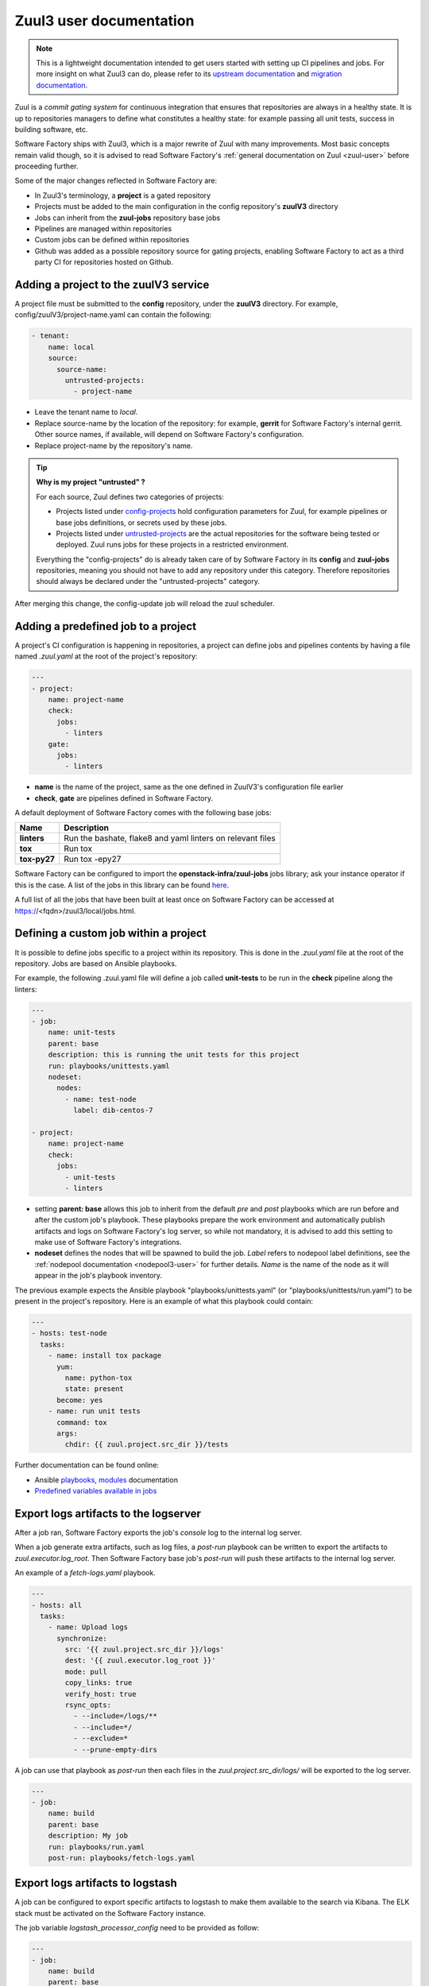 .. _zuul3-user:

Zuul3 user documentation
========================

.. note::

  This is a lightweight documentation intended to get users started with setting
  up CI pipelines and jobs. For more insight on what Zuul3 can do, please refer
  to its `upstream documentation`_ and `migration documentation`_.

.. _`upstream documentation`: https://docs.openstack.org/infra/zuul/feature/zuulv3/user/
.. _`migration documentation`: https://docs.openstack.org/infra/manual/zuulv3.html

Zuul is a *commit gating system* for continuous integration that ensures that
repositories are always in a healthy state. It is up to repositories managers
to define what constitutes a healthy state: for example passing all unit tests,
success in building software, etc.

Software Factory ships with Zuul3, which is a major rewrite of Zuul with many improvements.
Most basic concepts remain valid though, so it is advised to read Software Factory's
:ref:`general documentation on Zuul <zuul-user>` before proceeding further.

Some of the major changes reflected in Software Factory are:

* In Zuul3's terminology, a **project** is a gated repository
* Projects must be added to the main configuration in the config repository's **zuulV3** directory
* Jobs can inherit from the **zuul-jobs** repository base jobs
* Pipelines are managed within repositories
* Custom jobs can be defined within repositories
* Github was added as a possible repository source for gating projects, enabling
  Software Factory to act as a third party CI for repositories hosted on Github.

.. _zuul3-main-yaml:

Adding a project to the zuulV3 service
--------------------------------------

A project file must be submitted to the **config** repository, under the **zuulV3**
directory. For example, config/zuulV3/project-name.yaml can contain the following:

.. code-block:: yaml

  - tenant:
      name: local
      source:
        source-name:
          untrusted-projects:
            - project-name


* Leave the tenant name to *local*.
* Replace source-name by the location of the repository: for example, **gerrit** for
  Software Factory's internal gerrit. Other source names, if available, will depend
  on Software Factory's configuration.
* Replace project-name by the repository's name.

.. tip::

  **Why is my project "untrusted" ?**

  For each source, Zuul defines two categories of projects:

  * Projects listed under `config-projects`_
    hold configuration parameters for Zuul, for example pipelines or base jobs
    definitions, or secrets used by these jobs.
  * Projects listed under `untrusted-projects`_
    are the actual repositories for the software being tested or deployed. Zuul
    runs jobs for these projects in a restricted environment.

  Everything the "config-projects" do is already taken care of by Software Factory
  in its **config** and **zuul-jobs** repositories, meaning you should not have
  to add any repository under this category. Therefore repositories should always
  be declared under the "untrusted-projects" category.

.. _`config-projects`: https://docs.openstack.org/infra/zuul/admin/tenants.html#attr-tenant.config-projects

.. _`untrusted-projects`: https://docs.openstack.org/infra/zuul/admin/tenants.html#attr-tenant.untrusted-projects

After merging this change, the config-update job will reload the zuul scheduler.

Adding a predefined job to a project
------------------------------------

A project's CI configuration is happening in repositories, a project can define jobs
and pipelines contents by having a file named *.zuul.yaml* at the root of the project's repository:

.. code-block:: yaml

  ---
  - project:
      name: project-name
      check:
        jobs:
          - linters
      gate:
        jobs:
          - linters

* **name** is the name of the project, same as the one defined in
  ZuulV3's configuration file earlier
* **check**, **gate** are pipelines defined in Software Factory.

A default deployment of Software Factory comes with the following base jobs:

============= =============================================================
 Name          Description
============= =============================================================
**linters**    Run the bashate, flake8 and yaml linters on relevant files
**tox**        Run tox
**tox-py27**   Run tox -epy27
============= =============================================================

Software Factory can be configured to import the **openstack-infra/zuul-jobs**
jobs library; ask your instance operator if this is the case. A list of the jobs in this
library can be found here_.

.. _here: https://docs.openstack.org/infra/zuul-jobs/jobs.html

A full list of all the jobs that have been built at least once on Software Factory
can be accessed at https://<fqdn>/zuul3/local/jobs.html.

Defining a custom job within a project
--------------------------------------

It is possible to define jobs specific to a project within its repository. This
is done in the *.zuul.yaml* file at the root of the repository. Jobs are based
on Ansible playbooks.

For example, the following .zuul.yaml file will define a job called **unit-tests**
to be run in the **check** pipeline along the linters:

.. code-block:: yaml

  ---
  - job:
      name: unit-tests
      parent: base
      description: this is running the unit tests for this project
      run: playbooks/unittests.yaml
      nodeset:
        nodes:
          - name: test-node
            label: dib-centos-7

  - project:
      name: project-name
      check:
        jobs:
          - unit-tests
          - linters

* setting **parent: base** allows this job to inherit from the default *pre* and
  *post* playbooks which are run before and after the custom job's playbook.
  These playbooks prepare the work environment and automatically publish artifacts
  and logs on Software Factory's log server, so while not mandatory, it is advised
  to add this setting to make use of Software Factory's integrations.
* **nodeset** defines the nodes that will be spawned to build the job. *Label*
  refers to nodepool label definitions, see the :ref:`nodepool documentation <nodepool3-user>`
  for further details. *Name* is the name of the node as it will appear in
  the job's playbook inventory.

The previous example expects the Ansible playbook "playbooks/unittests.yaml" (or
"playbooks/unittests/run.yaml") to be present in the project's repository. Here
is an example of what this playbook could contain:

.. code-block:: yaml

  ---
  - hosts: test-node
    tasks:
      - name: install tox package
        yum:
          name: python-tox
          state: present
        become: yes
      - name: run unit tests
        command: tox
        args:
          chdir: {{ zuul.project.src_dir }}/tests

Further documentation can be found online:

* Ansible playbooks_, modules_ documentation
* `Predefined variables available in jobs`_

.. _playbooks: http://docs.ansible.com/ansible/latest/playbooks.html

.. _modules: http://docs.ansible.com/ansible/latest/modules_by_category.html

.. _`Predefined variables available in jobs`: https://docs.openstack.org/infra/zuul/feature/zuulv3/user/jobs.html#variables


.. _zuul3-artifacts-export:

Export logs artifacts to the logserver
--------------------------------------

After a job ran, Software Factory exports the job's *console* log to
the internal log server.

When a job generate extra artifacts, such as log files, a *post-run* playbook
can be written to export the artifacts to *zuul.executor.log_root*. Then
Software Factory base job's *post-run* will push these artifacts to the internal log server.

An example of a *fetch-logs.yaml* playbook.

.. code-block:: yaml

 ---
 - hosts: all
   tasks:
     - name: Upload logs
       synchronize:
         src: '{{ zuul.project.src_dir }}/logs'
         dest: '{{ zuul.executor.log_root }}'
         mode: pull
         copy_links: true
         verify_host: true
         rsync_opts:
           - --include=/logs/**
           - --include=*/
           - --exclude=*
           - --prune-empty-dirs

A job can use that playbook as *post-run* then each files
in the *zuul.project.src_dir/logs/* will be exported to the log server.

.. code-block:: yaml

  ---
  - job:
      name: build
      parent: base
      description: My job
      run: playbooks/run.yaml
      post-run: playbooks/fetch-logs.yaml


.. _zuul3-artifacts-export-logstash:

Export logs artifacts to logstash
---------------------------------

A job can be configured to export specific artifacts
to logstash to make them available to the search via Kibana.
The ELK stack must be activated on the Software Factory instance.

The job variable *logstash_processor_config* need to be provided
as follow:

.. code-block:: yaml

  ---
  - job:
      name: build
      parent: base
      description: My job
      run: playbooks/run.yaml
      post-run:
        - playbooks/fetch-logs.yaml
      vars:
        logstash_processor_config:
          files:
            - name: logs/.*\.log
            - name: job-output\.txt
              tags:
                - console
                - console.html

With this definition, zuul will export all the generated artifacts
located in the *logs/* directory to logstash. The *logstash_processor_config*
variable definition overwrites the one from the Software Factory base job,
that's why, the *job-output.log* (console) must specified too.

Create a secret to be used in jobs
----------------------------------

Zuul provides a public key for every project. This key needs to be used to encrypt
secret data. To fetch a project's public key:

.. code-block:: bash

  curl -O https://<fqdn>/zuul3/keys/<tenant>/<project>.pub

The *tools/encrypt_secret.py* tool, from the Zuul repository,
can be used to create the YAML tree to be pushed in the project *.zuul.d/* directory.

.. code-block:: bash

  ./encrypt_secret.py --infile secret.data --outfile secret.yaml https://<fqdn>/zuul3/keys/<tenant> <project>

Then *<name>* and *<fieldname>* fields that are placeholders must be replaced in the
generated *secret.yaml* file.

A secret used in a job must be defined in the same project than the job is defined.
The user should read carefully the section_ about secrets.

.. _section: https://docs.openstack.org/infra/zuul/user/config.html?highlight=secret#secret


Web Interface
-------------

Zuul comes with the following web interface:

Status
......

Zuul's status can be reached at https://<fqdn>/zuul3/local/status.html

This page shows the current buildsets in Zuul's pipelines. Filtering options are
available.

Each buildset can be expanded to show the advancement of its builds. Clicking on a build will
open a stream of its logs in real time.

Jobs
....

Zuul's Jobs dashboard can be reached at https://<fqdn>/zuul3/local/jobs.html

This page lists all the jobs that have been built at least once by Zuul. Filtering
options are available.

Builds
......

Zuul's Builds dashboard can be reached at https://<fqdn>/zuul3/local/builds.html

This page lists all the builds and build sets that have completed. Filtering
options are available.


.. _zuul3-github-app-user:

Configure a GitHub App
----------------------

After a GitHub Application is created and configured in Software Factory (see this :ref:`guide <zuul3-github-app-operator>`),
to add the application to your projects, follow this `documentation <https://help.github.com/articles/installing-an-app-in-your-organization/#installing-a-github-app-in-your-organization>`_:

* Visit the application page, e.g.: https://github.com/apps/my-org-zuul
* Click "Install"
* Select your GitHub organisation
* Select the repositories to install the application on
* Click "Install"

Then you'll be redirected to the Setup URL with the instruction to finish the configuration, checkout the :ref:`Zuul3 user documentation <zuul3-main-yaml>`:

* Update the config repository to add the projects to the zuul main.yaml file.
* Create a Pull Request to add a .zuul.yaml to your project and verify it works.

.. note::

  Software Factory pre-configures its default *check* pipeline to trigger jobs according to the pull request
  status. Status of jobs running in the *check* pipeline will be reported in the pull request. You might want
  to define specific pipelines like a *github-gate* and a *github-post*. To do so you should propose them in
  the *config* repository *zuul.d/*. Refer to the upstream manual_.

.. _manual: https://docs.openstack.org/infra/zuul/admin/drivers/github.html

